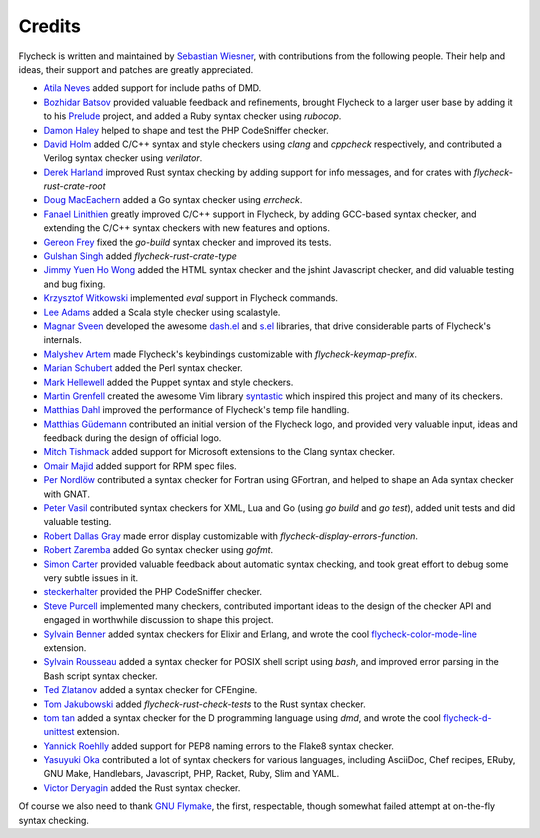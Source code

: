 =========
 Credits
=========

Flycheck is written and maintained by `Sebastian Wiesner`_, with contributions
from the following people.  Their help and ideas, their support and patches are
greatly appreciated.

- `Atila Neves`_ added support for include paths of DMD.
- `Bozhidar Batsov`_ provided valuable feedback and refinements, brought
  Flycheck to a larger user base by adding it to his Prelude_ project, and added
  a Ruby syntax checker using `rubocop`.
- `Damon Haley`_ helped to shape and test the PHP CodeSniffer checker.
- `David Holm`_ added C/C++ syntax and style checkers using `clang` and
  `cppcheck` respectively, and contributed a Verilog syntax checker using
  `verilator`.
- `Derek Harland`_ improved Rust syntax checking by adding support for info
  messages, and for crates with `flycheck-rust-crate-root`
- `Doug MacEachern`_ added a Go syntax checker using `errcheck`.
- `Fanael Linithien`_ greatly improved C/C++ support in Flycheck, by adding
  GCC-based syntax checker, and extending the C/C++ syntax checkers with new
  features and options.
- `Gereon Frey`_ fixed the `go-build` syntax checker and improved its tests.
- `Gulshan Singh`_ added `flycheck-rust-crate-type`
- `Jimmy Yuen Ho Wong`_ added the HTML syntax checker and the jshint Javascript
  checker, and did valuable testing and bug fixing.
- `Krzysztof Witkowski`_ implemented `eval` support in Flycheck commands.
- `Lee Adams`_ added a Scala style checker using scalastyle.
- `Magnar Sveen`_ developed the awesome `dash.el`_ and `s.el`_
  libraries, that drive considerable parts of Flycheck's internals.
- `Malyshev Artem`_ made Flycheck's keybindings customizable with
  `flycheck-keymap-prefix`.
- `Marian Schubert`_ added the Perl syntax checker.
- `Mark Hellewell`_ added the Puppet syntax and style checkers.
- `Martin Grenfell`_ created the awesome Vim library syntastic_ which inspired
  this project and many of its checkers.
- `Matthias Dahl`_ improved the performance of Flycheck's temp file handling.
- `Matthias Güdemann`_ contributed an initial version of the Flycheck logo, and
  provided very valuable input, ideas and feedback during the design of official
  logo.
- `Mitch Tishmack`_ added support for Microsoft extensions to the Clang syntax
  checker.
- `Omair Majid`_ added support for RPM spec files.
- `Per Nordlöw`_ contributed a syntax checker for Fortran using GFortran, and
  helped to shape an Ada syntax checker with GNAT.
- `Peter Vasil`_ contributed syntax checkers for XML, Lua and Go (using `go
  build` and `go test`), added unit tests and did valuable testing.
- `Robert Dallas Gray`_ made error display customizable with
  `flycheck-display-errors-function`.
- `Robert Zaremba`_ added Go syntax checker using `gofmt`.
- `Simon Carter`_ provided valuable feedback about automatic
  syntax checking, and took great effort to debug some very subtle issues in it.
- steckerhalter_ provided the PHP CodeSniffer checker.
- `Steve Purcell`_ implemented many checkers, contributed important ideas to the
  design of the checker API and engaged in worthwhile discussion to shape this
  project.
- `Sylvain Benner`_ added syntax checkers for Elixir and Erlang, and wrote the
  cool flycheck-color-mode-line_ extension.
- `Sylvain Rousseau`_ added a syntax checker for POSIX shell script using
  `bash`, and improved error parsing in the Bash script syntax checker.
- `Ted Zlatanov`_ added a syntax checker for CFEngine.
- `Tom Jakubowski`_ added `flycheck-rust-check-tests` to the Rust syntax
  checker.
- `tom tan`_ added a syntax checker for the D programming language using `dmd`,
  and wrote the cool flycheck-d-unittest_ extension.
- `Yannick Roehlly`_ added support for PEP8 naming errors to the Flake8 syntax checker.
- `Yasuyuki Oka`_ contributed a lot of syntax checkers for various languages,
  including AsciiDoc, Chef recipes, ERuby, GNU Make, Handlebars, Javascript,
  PHP, Racket, Ruby, Slim and YAML.
- `Victor Deryagin`_ added the Rust syntax checker.

Of course we also need to thank `GNU Flymake`_, the first, respectable, though
somewhat failed attempt at on-the-fly syntax checking.

.. _Prelude: https://github.com/bbatsov/prelude
.. _dash.el: https://github.com/magnars/dash.el
.. _s.el: https://github.com/magnars/s.el
.. _syntastic: https://github.com/scrooloose/syntastic
.. _flycheck-color-mode-line: https://github.com/flycheck/flycheck-color-mode-line
.. _flycheck-d-unittest: https://github.com/flycheck/flycheck-d-unittest
.. _GNU Flymake: http://www.gnu.org/software/emacs/manual/html_node/flymake/

.. _Atila Neves: https://github.com/atilaneves
.. _Bozhidar Batsov: https://github.com/bbatsov
.. _Damon Haley: https://github.com/dhaley
.. _David Holm: https://github.com/dholm
.. _Derek Harland: https://github.com/donkopotamus
.. _Doug MacEachern: https://github.com/dougm
.. _Fanael Linithien: https://github.com/Fanael
.. _Gereon Frey: https://github.com/gfrey
.. _Gulshan Singh: https://github.com/gsingh93
.. _Jimmy Yuen Ho Wong: https://github.com/wyuenho
.. _Krzysztof Witkowski: https://github.com/kwitek
.. _Lee Adams: https://github.com/leeaustinadams
.. _Magnar Sveen: https://github.com/magnars
.. _Malyshev Artem: https://github.com/proofit404
.. _Marian Schubert: https://github.com/maio
.. _Mark Hellewell: https://github.com/markhellewell
.. _Martin Grenfell: https://github.com/scrooloose
.. _Matthias Dahl: https://github.com/BinaryKhaos
.. _Matthias Güdemann: https://github.com/mgudemann
.. _Mitch Tishmack: https://github.com/mitchty
.. _Omair Majid: https://github.com/omajid
.. _Per Nordlöw: https://github.com/nordlow
.. _Peter Vasil: https://github.com/ptrv
.. _Robert Dallas Gray: https://github.com/rdallasgray
.. _Robert Zaremba: https://github.com/robert-zaremba
.. _Sebastian Wiesner: https://github.com/lunaryorn
.. _Simon Carter: https://github.com/bbbscarter
.. _steckerhalter: https://github.com/steckerhalter
.. _Steve Purcell: https://github.com/purcell
.. _Sylvain Benner: https://github.com/syl20bnr
.. _Sylvain Rousseau: https://github.com/thisirs
.. _Ted Zlatanov: https://github.com/tzz
.. _Tom Jakubowski: https://github.com/tomjakubowski
.. _tom tan: https://github.com/tom-tan
.. _Victor Deryagin: https://github.com/vderyagin
.. _Yannick Roehlly: https://github.com/yannick1974
.. _Yasuyuki Oka: https://github.com/yasuyk

.. Local Variables:
.. sort-fold-case: t
.. End:
